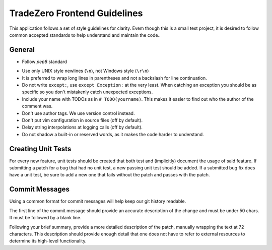 TradeZero Frontend Guidelines
=============================

This application follows a set of style guidelines for clarity.
Evem though this is a small test project, it is desired to follow
common accepted standards to help understand and maintain the code..

General
-------

- Follow `pep8` standard

.. _`pep8`: http://www.python.org/dev/peps/pep-0008/

- Use only UNIX style newlines (``\n``), not Windows style (``\r\n``)
- It is preferred to wrap long lines in parentheses and not a backslash
  for line continuation.
- Do not write ``except:``, use ``except Exception:`` at the very least.
  When catching an exception you should be as specific so you don't mistakenly
  catch unexpected exceptions.
- Include your name with TODOs as in ``# TODO(yourname)``. This makes
  it easier to find out who the author of the comment was.
- Don't use author tags. We use version control instead.
- Don't put vim configuration in source files (off by default).
- Delay string interpolations at logging calls (off by default).
- Do not shadow a built-in or reserved words, as it makes the code
  harder to understand.

Creating Unit Tests
-------------------
For every new feature, unit tests should be created that both test and
(implicitly) document the usage of said feature. If submitting a patch for a
bug that had no unit test, a new passing unit test should be added. If a
submitted bug fix does have a unit test, be sure to add a new one that fails
without the patch and passes with the patch.

Commit Messages
---------------
Using a common format for commit messages will help keep our git history
readable.

The first line of the commit message should provide an accurate description
of the change and must be under 50 chars. It must be followed by a blank line.

Following your brief summary, provide a more detailed description of
the patch, manually wrapping the text at 72 characters. This
description should provide enough detail that one does not have to
refer to external resources to determine its high-level functionality.


